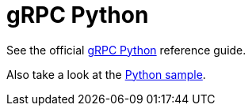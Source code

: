 = gRPC Python

See the official https://grpc.io/docs/quickstart/python.html[gRPC Python] reference guide.

Also take a look at the https://github.com/projectriff/riff/tree/master/samples/python/uppercase[Python sample].
